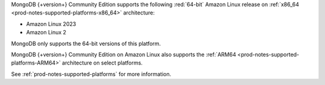 MongoDB {+version+} Community Edition supports the following
:red:`64-bit` Amazon Linux release on 
:ref:`x86_64 <prod-notes-supported-platforms-x86_64>` architecture:

- Amazon Linux 2023

- Amazon Linux 2

MongoDB only supports the 64-bit versions of this platform.

MongoDB {+version+} Community Edition on Amazon Linux also supports the
:ref:`ARM64 <prod-notes-supported-platforms-ARM64>` architecture on
select platforms.

See :ref:`prod-notes-supported-platforms` for more information.
